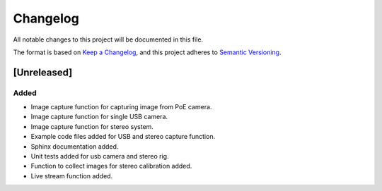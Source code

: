 Changelog
=========

All notable changes to this project will be documented in this file.

The format is based on `Keep a Changelog`_,
and this project adheres to `Semantic Versioning`_.

.. _Keep a Changelog: https://keepachangelog.com/en/1.0.0/
.. _Semantic Versioning: https://semver.org/spec/v2.0.0.html

[Unreleased]
------------

Added
^^^^^
- Image capture function for capturing image from PoE camera.
- Image capture function for single USB camera.
- Image capture function for stereo system.
- Example code files added for USB and stereo capture function.
- Sphinx documentation added.
- Unit tests added for usb camera and stereo rig.
- Function to collect images for stereo calibration added.
- Live stream function added.
